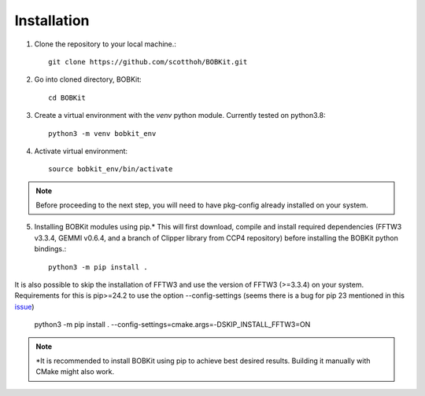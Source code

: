 Installation
============

.. highlight:: none

1. Clone the repository to your local machine.::
   
    git clone https://github.com/scotthoh/BOBKit.git

2. Go into cloned directory, BOBKit::
   
    cd BOBKit

3. Create a virtual environment with the *venv* python module. Currently tested on python3.8::

    python3 -m venv bobkit_env

4. Activate virtual environment::
   
    source bobkit_env/bin/activate

.. note::

    Before proceeding to the next step, you will need to have pkg-config already installed on your system.

5. Installing BOBKit modules using pip.\* This will first download, compile and install required dependencies (FFTW3 v3.3.4, GEMMI v0.6.4, and a branch of Clipper library from CCP4 repository) before installing the BOBKit python bindings.::
   
    python3 -m pip install .

It is also possible to skip the installation of FFTW3 and use the version of FFTW3 (>=3.3.4) on your system. Requirements for this is pip>=24.2 to use the option --config-settings (seems there is a bug for pip 23 mentioned in this `issue <https://github.com/pypa/pip/issues/11325#issuecomment-1474703878>`_)
   
   python3 -m pip install . --config-settings=cmake.args=-DSKIP_INSTALL_FFTW3=ON

.. note:: 
  
   \*It is recommended to install BOBKit using pip to achieve best desired results.
   Building it manually with CMake might also work.